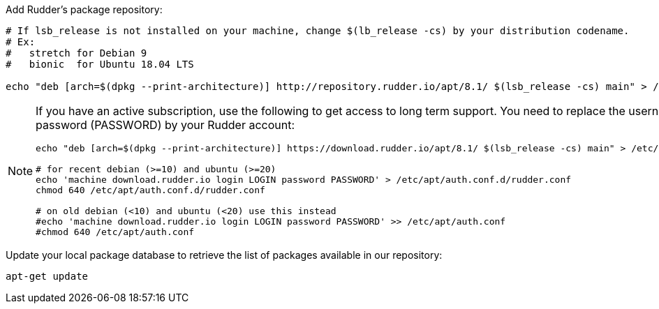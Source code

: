 Add Rudder's package repository:

[source, Bash]
----

# If lsb_release is not installed on your machine, change $(lb_release -cs) by your distribution codename.
# Ex:
#   stretch for Debian 9
#   bionic  for Ubuntu 18.04 LTS

echo "deb [arch=$(dpkg --print-architecture)] http://repository.rudder.io/apt/8.1/ $(lsb_release -cs) main" > /etc/apt/sources.list.d/rudder.list

----

[NOTE]
====

If you have an active subscription, use the following to get access to long term support.
You need to replace the username (LOGIN) and the password (PASSWORD) by your Rudder account:

[source, Bash]
----

echo "deb [arch=$(dpkg --print-architecture)] https://download.rudder.io/apt/8.1/ $(lsb_release -cs) main" > /etc/apt/sources.list.d/rudder.list

# for recent debian (>=10) and ubuntu (>=20)
echo 'machine download.rudder.io login LOGIN password PASSWORD' > /etc/apt/auth.conf.d/rudder.conf
chmod 640 /etc/apt/auth.conf.d/rudder.conf

# on old debian (<10) and ubuntu (<20) use this instead
#echo 'machine download.rudder.io login LOGIN password PASSWORD' >> /etc/apt/auth.conf
#chmod 640 /etc/apt/auth.conf

----

====

Update your local package database to retrieve the list of packages available in our repository:

----

apt-get update

----
